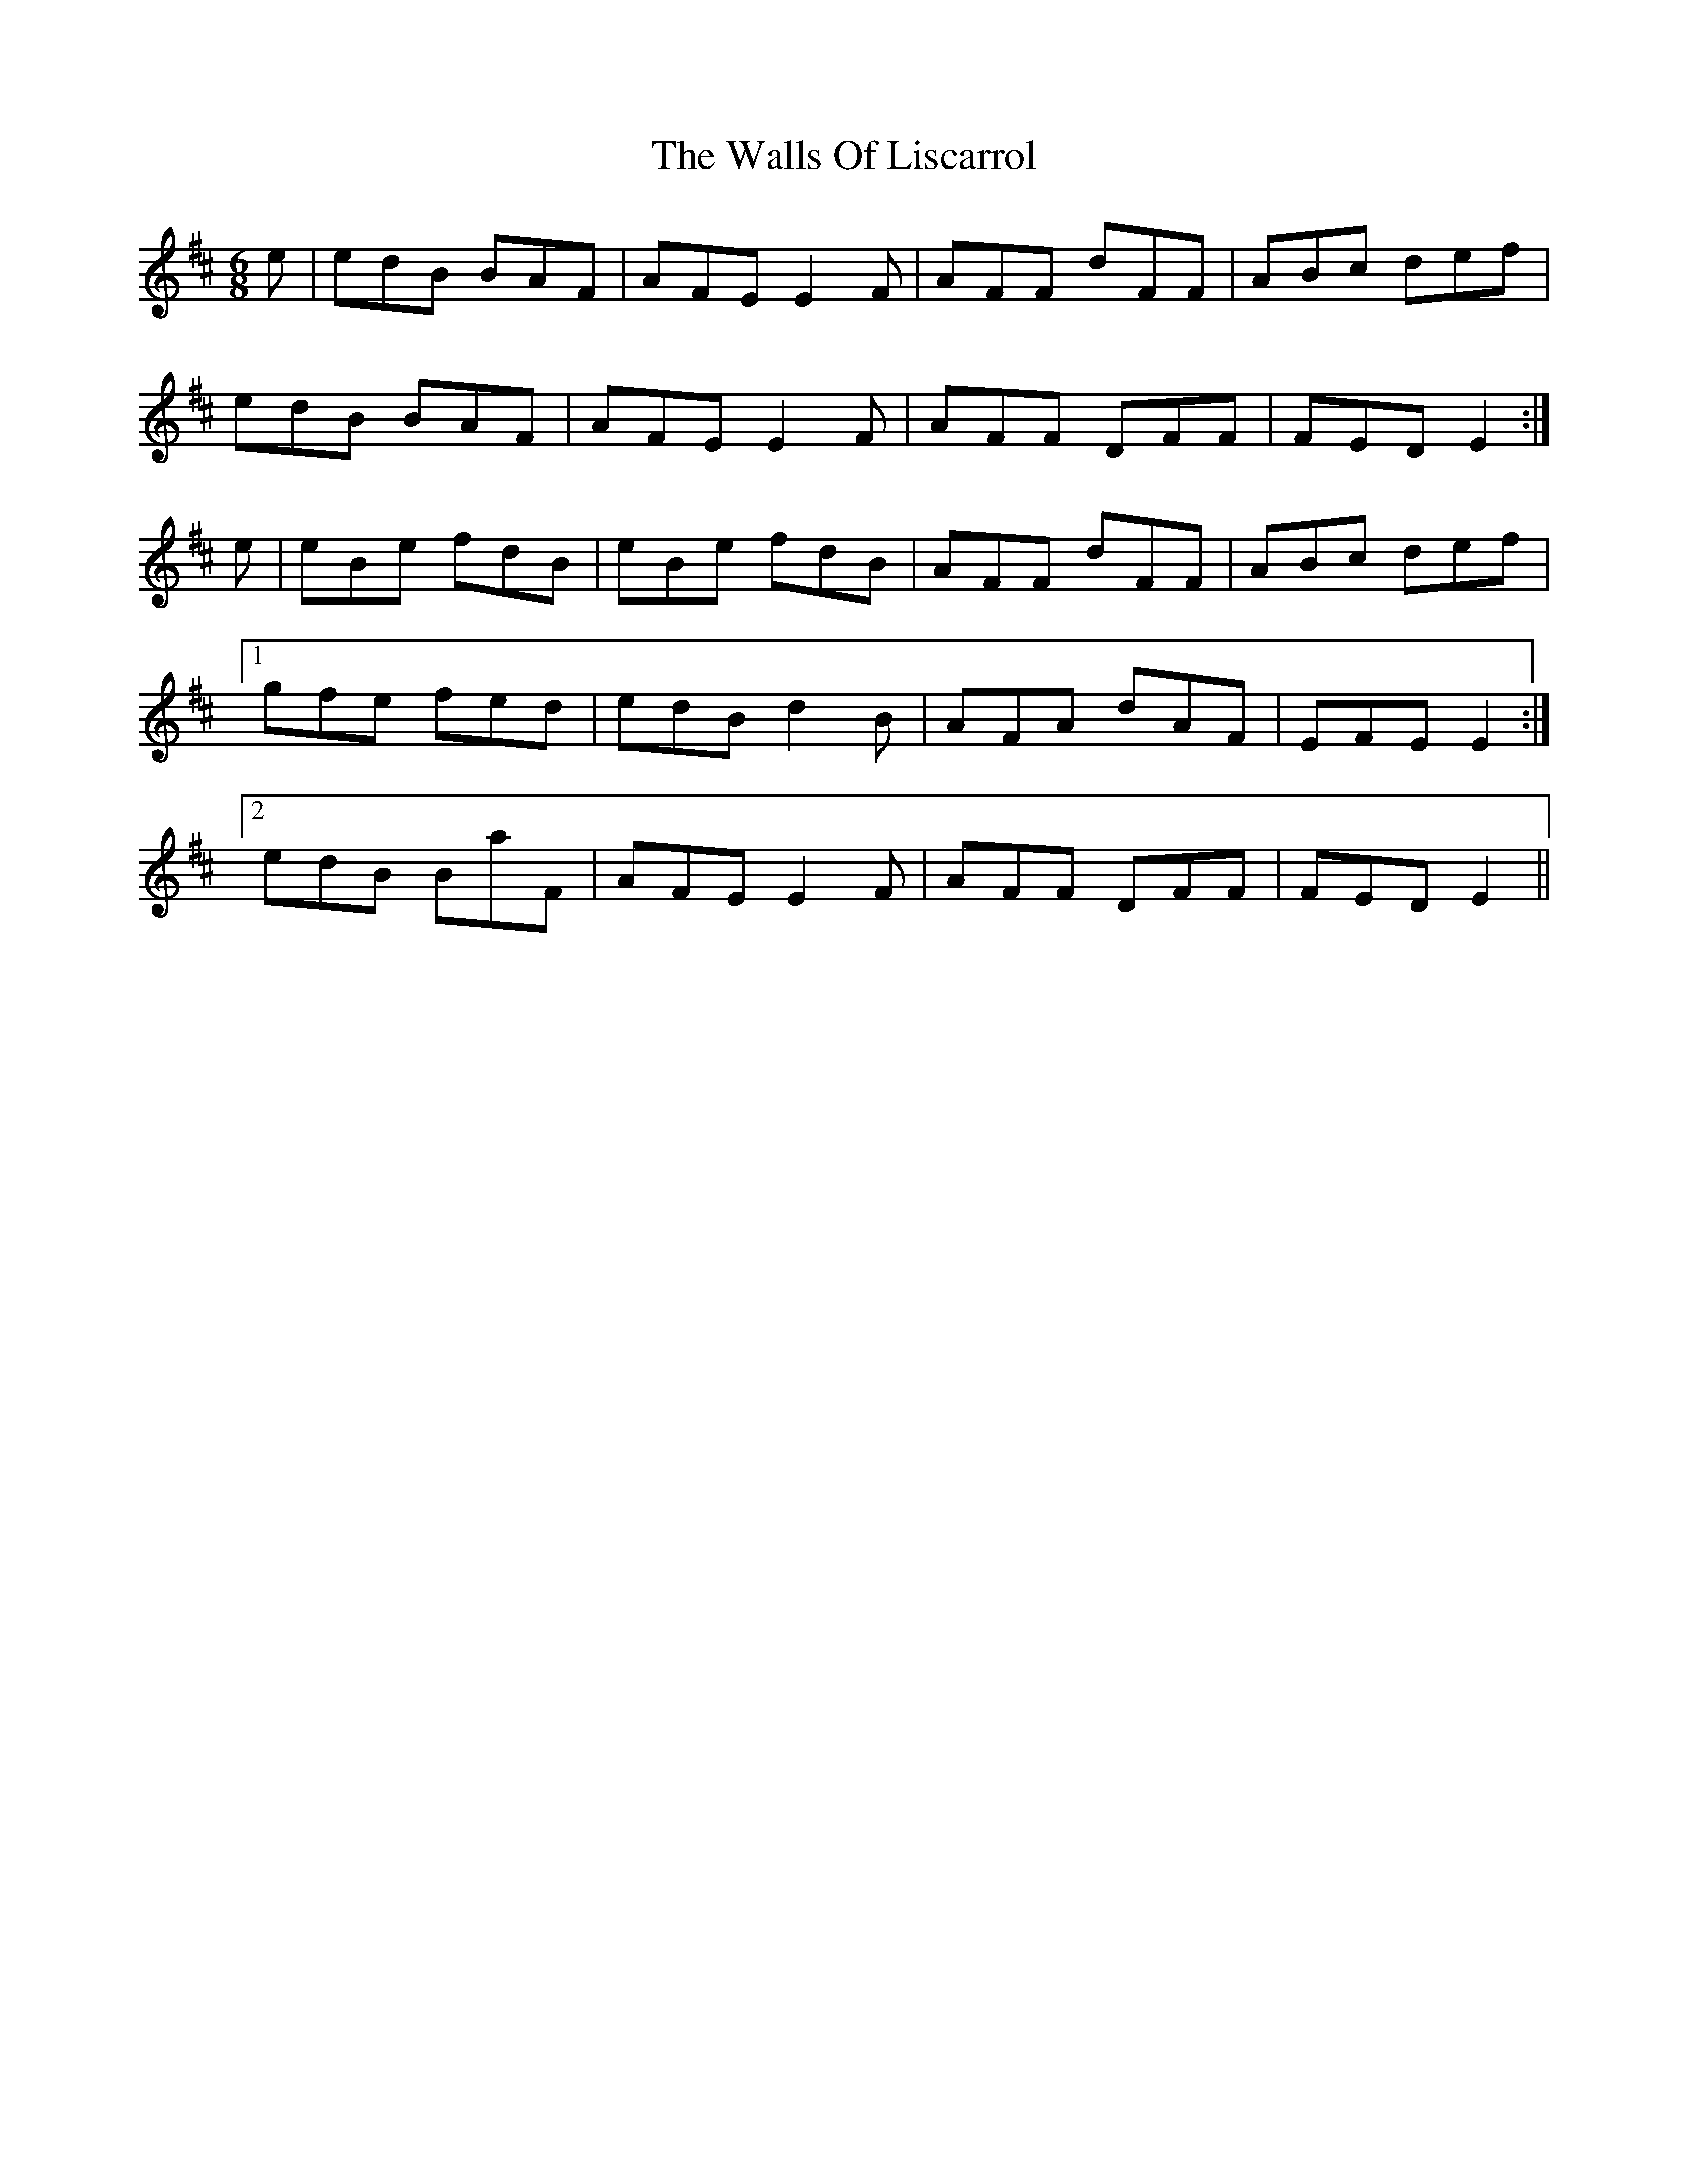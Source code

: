 X: 41987
T: Walls Of Liscarrol, The
R: jig
M: 6/8
K: Edorian
e|edB BAF|AFE E2F|AFF dFF|ABc def|
edB BAF|AFE E2F|AFF DFF|FED E2:|
e|eBe fdB|eBe fdB|AFF dFF|ABc def|
[1 gfe fed|edB d2B|AFA dAF|EFE E2:|
[2 edB BaF|AFE E2F|AFF DFF|FED E2||

